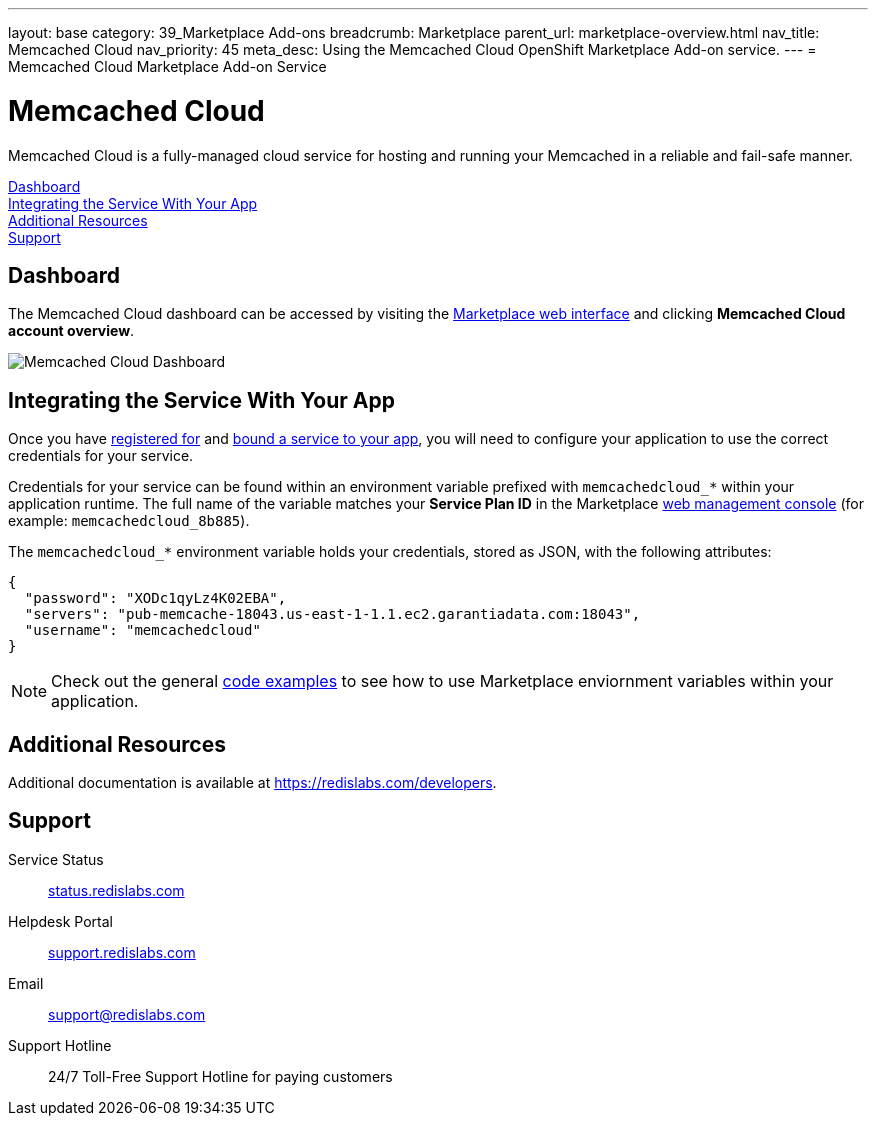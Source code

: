 ---
layout: base
category: 39_Marketplace Add-ons
breadcrumb: Marketplace
parent_url: marketplace-overview.html
nav_title: Memcached Cloud
nav_priority: 45
meta_desc: Using the Memcached Cloud OpenShift Marketplace Add-on service.
---
= Memcached Cloud Marketplace Add-on Service

[float]
= Memcached Cloud

[.lead]
Memcached Cloud is a fully-managed cloud service for hosting and running your Memcached in a reliable and fail-safe manner.

link:#dashboard[Dashboard] +
link:#integration[Integrating the Service With Your App] +
link:#resources[Additional Resources] +
link:#support[Support]

[[dashboard]]
== Dashboard
The Memcached Cloud dashboard can be accessed by visiting the link:https://marketplace.openshift.com/openshift#accounts[Marketplace web interface] and clicking *Memcached Cloud account overview*.

image::marketplace/memcachedcloud_dashboard.png[Memcached Cloud Dashboard]

[[integration]]
== Integrating the Service With Your App
Once you have link:marketplace-overview.html#subscribe-service[registered for] and link:marketplace-overview.html#bind-service[bound a service to your app], you will need to configure your application to use the correct credentials for your service.

Credentials for your service can be found within an environment variable prefixed with `memcachedcloud_*` within your application runtime. The full name of the variable matches your *Service Plan ID* in the Marketplace link:https://marketplace.openshift.com/openshift#accounts[web management console] (for example: `memcachedcloud_8b885`).

The `memcachedcloud_*` environment variable holds your credentials, stored as JSON, with the following attributes:

[source, javascript]
----
{
  "password": "XODc1qyLz4K02EBA",
  "servers": "pub-memcache-18043.us-east-1-1.1.ec2.garantiadata.com:18043",
  "username": "memcachedcloud"
}
----

NOTE: Check out the general link:marketplace-overview.html#code-examples[code examples] to see how to use Marketplace enviornment variables within your application.

[[resources]]
== Additional Resources
Additional documentation is available at link:https://redislabs.com/developers[https://redislabs.com/developers].

[[support]]
== Support

Service Status:: link:https://status.redislabs.com/[status.redislabs.com]
Helpdesk Portal:: link:https://support.redislabs.com/access[support.redislabs.com]
Email:: link:mailto:support@redislabs.com[support@redislabs.com]
Support Hotline:: 24/7 Toll-Free Support Hotline for paying customers